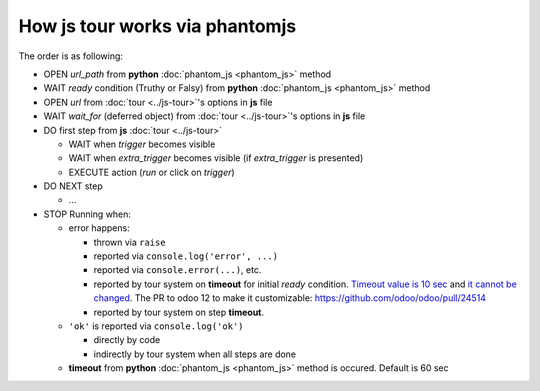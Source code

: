 =================================
 How js tour works via phantomjs
=================================


The order is as following:

* OPEN *url_path* from **python** :doc:`phantom_js <phantom_js>` method
* WAIT *ready* condition (Truthy or Falsy) from **python** :doc:`phantom_js <phantom_js>` method
* OPEN *url* from :doc:`tour <../js-tour>`'s options in **js** file
* WAIT *wait_for* (deferred object) from :doc:`tour <../js-tour>`'s options in **js** file
* DO first step from **js** :doc:`tour <../js-tour>`

  * WAIT when *trigger* becomes visible
  * WAIT when *extra_trigger*  becomes visible (if *extra_trigger* is presented)
  * EXECUTE action (*run* or click on *trigger*)

* DO NEXT step

  * ...

* STOP Running when:

  * error happens:

    * thrown via ``raise``
    * reported via ``console.log('error', ...)``
    * reported via ``console.error(...)``, etc.
    * reported by tour system on **timeout** for initial *ready* condition. `Timeout value is 10 sec <https://github.com/odoo/odoo/blob/98f72ef/odoo/tests/phantomtest.js#L7-L8>`__ and `it cannot be changed <https://github.com/odoo/odoo/blob/98f72ef/odoo/tests/phantomtest.js#L118-L135>`__. The PR to odoo 12 to make it customizable: https://github.com/odoo/odoo/pull/24514
    * reported by tour system on step **timeout**.

  * ``'ok'`` is reported via ``console.log('ok')``

    * directly by code 
    * indirectly by tour system when all steps are done

  * **timeout** from **python** :doc:`phantom_js <phantom_js>` method is occured. Default is 60 sec
  
